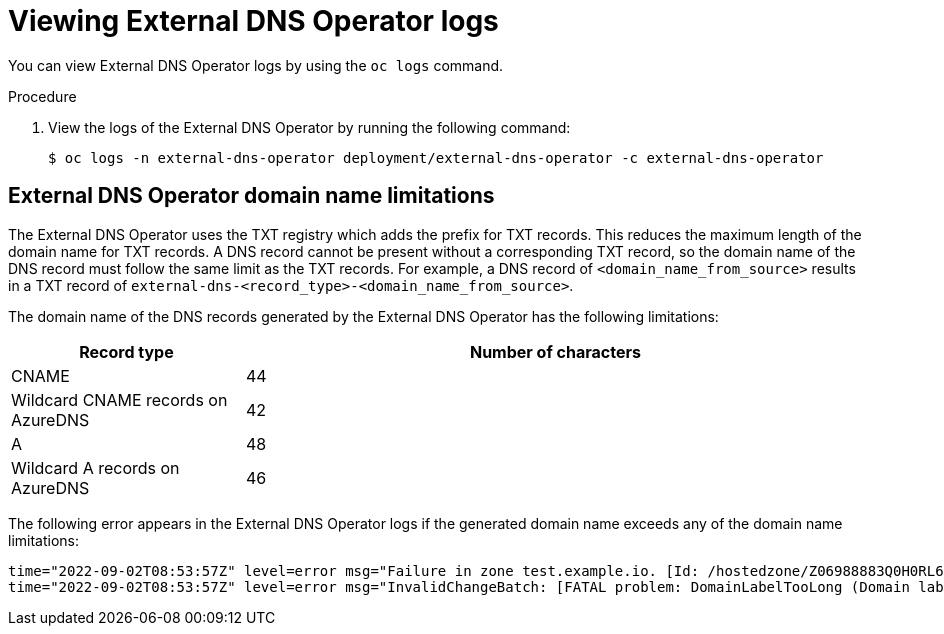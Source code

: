 // Module included in the following assemblies:
// * networking/understanding-external-dns-operator.adoc

:_mod-docs-content-type: PROCEDURE
[id="nw-external-dns-operator-logs_{context}"]
= Viewing External DNS Operator logs

You can view External DNS Operator logs by using the `oc logs` command.

.Procedure

. View the logs of the External DNS Operator by running the following command:
+
[source,terminal]
----
$ oc logs -n external-dns-operator deployment/external-dns-operator -c external-dns-operator
----

== External DNS Operator domain name limitations

The External DNS Operator uses the TXT registry which adds the prefix for TXT records. This reduces the maximum length of the domain name for TXT records. A DNS record cannot be present without a corresponding TXT record, so the domain name of the DNS record must follow the same limit as the TXT records. For example, a DNS record of `<domain_name_from_source>` results in a TXT record of `external-dns-<record_type>-<domain_name_from_source>`.

The domain name of the DNS records generated by the External DNS Operator has the following limitations:

[cols="3a,8a",options="header"]
|===
|Record type |Number of characters

|CNAME
|44

|Wildcard CNAME records on AzureDNS
|42

|A
|48

|Wildcard A records on AzureDNS
|46

|===

The following error appears in the External DNS Operator logs if the generated domain name exceeds any of the domain name limitations:

[source,terminal]
----
time="2022-09-02T08:53:57Z" level=error msg="Failure in zone test.example.io. [Id: /hostedzone/Z06988883Q0H0RL6UMXXX]"
time="2022-09-02T08:53:57Z" level=error msg="InvalidChangeBatch: [FATAL problem: DomainLabelTooLong (Domain label is too long) encountered with 'external-dns-a-hello-openshift-aaaaaaaaaa-bbbbbbbbbb-ccccccc']\n\tstatus code: 400, request id: e54dfd5a-06c6-47b0-bcb9-a4f7c3a4e0c6"
----